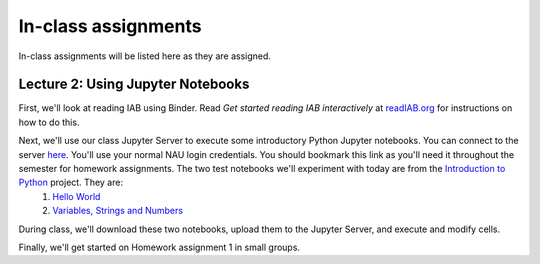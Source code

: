 ==========================================================================================
In-class assignments
==========================================================================================

In-class assignments will be listed here as they are assigned.

Lecture 2: Using Jupyter Notebooks
----------------------------------

First, we'll look at reading IAB using Binder. Read *Get started reading IAB interactively* at `readIAB.org <http://readIAB.org>`_ for instructions on how to do this.

Next, we'll use our class Jupyter Server to execute some introductory Python Jupyter notebooks. You can connect to the server `here <https://134.114.138.133:8887/>`_. You'll use your normal NAU login credentials. You should bookmark this link as you'll need it throughout the semester for homework assignments. The two test notebooks we'll experiment with today are from the `Introduction to Python <http://introtopython.org/>`_ project. They are:
 1. `Hello World <http://nbviewer.jupyter.org/github/ehmatthes/intro_programming/blob/master/notebooks/hello_world.ipynb>`_
 2. `Variables, Strings and Numbers <http://nbviewer.jupyter.org/github/ehmatthes/intro_programming/blob/master/notebooks/var_string_num.ipynb>`_

During class, we'll download these two notebooks, upload them to the Jupyter Server, and execute and modify cells.

Finally, we'll get started on Homework assignment 1 in small groups.
